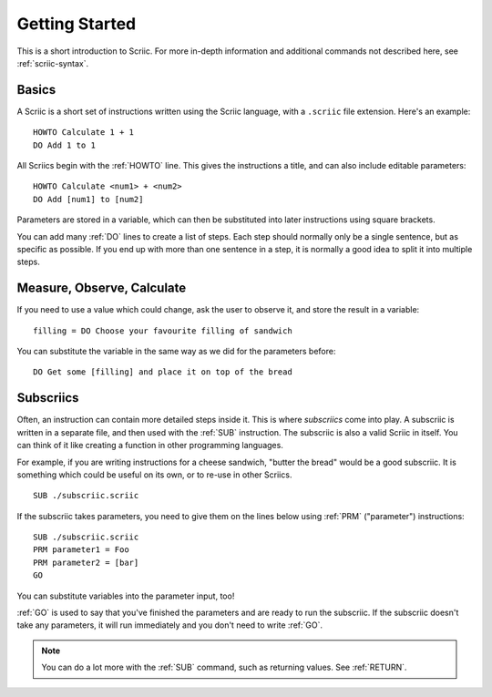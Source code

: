 Getting Started
***************

This is a short introduction to Scriic. For more in-depth information and
additional commands not described here, see :ref:`scriic-syntax`.

Basics
======

A Scriic is a short set of instructions written using the Scriic language,
with a ``.scriic`` file extension. Here's an example::

    HOWTO Calculate 1 + 1
    DO Add 1 to 1

All Scriics begin with the :ref:`HOWTO` line. This gives the instructions a
title, and can also include editable parameters::

    HOWTO Calculate <num1> + <num2>
    DO Add [num1] to [num2]

Parameters are stored in a variable, which can then be substituted into
later instructions using square brackets.

You can add many :ref:`DO` lines to create a list of steps. Each step should
normally only be a single sentence, but as specific as possible. If you end
up with more than one sentence in a step, it is normally a good idea to split
it into multiple steps.

Measure, Observe, Calculate
===========================

If you need to use a value which could change, ask the user to observe it, and
store the result in a variable::

    filling = DO Choose your favourite filling of sandwich

You can substitute the variable in the same way as we did for the parameters
before::

    DO Get some [filling] and place it on top of the bread

Subscriics
==========

Often, an instruction can contain more detailed steps inside it. This is where
*subscriics* come into play. A subscriic is written in a separate file, and
then used with the :ref:`SUB` instruction. The subscriic is also a valid Scriic
in itself. You can think of it like creating a function in other programming
languages.

For example, if you are writing instructions for a cheese sandwich, "butter
the bread" would be a good subscriic. It is something which could be useful
on its own, or to re-use in other Scriics.

::

    SUB ./subscriic.scriic

If the subscriic takes parameters, you need to give them on the lines below
using :ref:`PRM` ("parameter") instructions::

    SUB ./subscriic.scriic
    PRM parameter1 = Foo
    PRM parameter2 = [bar]
    GO

You can substitute variables into the parameter input, too!

:ref:`GO` is used to say that you've finished the parameters and are ready to
run the subscriic. If the subscriic doesn't take any parameters, it will run
immediately and you don't need to write :ref:`GO`.

.. note::
  You can do a lot more with the :ref:`SUB` command, such as returning values.
  See :ref:`RETURN`.
